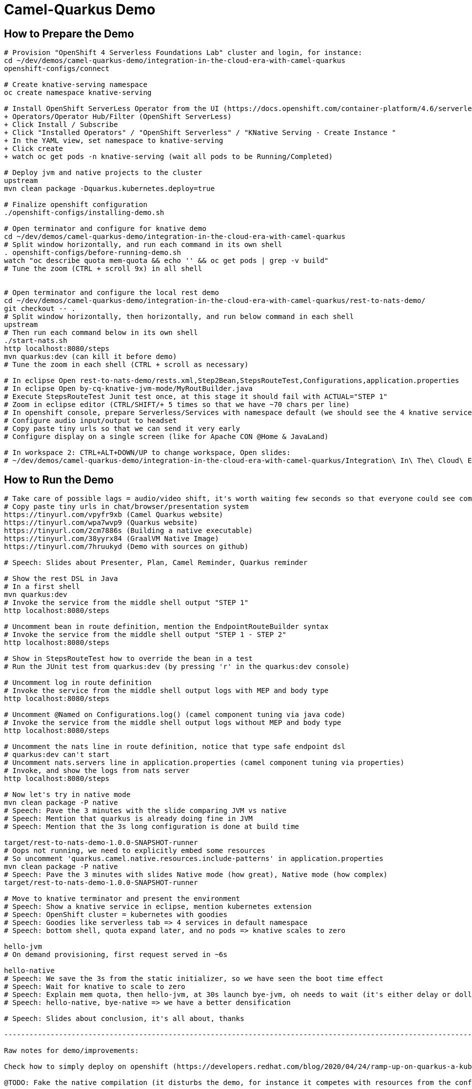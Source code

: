 = Camel-Quarkus Demo

== How to Prepare the Demo

[source,shell]
----
# Provision "OpenShift 4 Serverless Foundations Lab" cluster and login, for instance:
cd ~/dev/demos/camel-quarkus-demo/integration-in-the-cloud-era-with-camel-quarkus
openshift-configs/connect

# Create knative-serving namespace
oc create namespace knative-serving

# Install OpenShift ServerLess Operator from the UI (https://docs.openshift.com/container-platform/4.6/serverless/installing_serverless/installing-openshift-serverless.html)
+ Operators/Operator Hub/Filter (OpenShift ServerLess)
+ Click Install / Subscribe
+ Click "Installed Operators" / "OpenShift Serverless" / "KNative Serving - Create Instance "
+ In the YAML view, set namespace to knative-serving
+ Click create
+ watch oc get pods -n knative-serving (wait all pods to be Running/Completed)

# Deploy jvm and native projects to the cluster
upstream
mvn clean package -Dquarkus.kubernetes.deploy=true

# Finalize openshift configuration
./openshift-configs/installing-demo.sh

# Open terminator and configure for knative demo
cd ~/dev/demos/camel-quarkus-demo/integration-in-the-cloud-era-with-camel-quarkus
# Split window horizontally, and run each command in its own shell
. openshift-configs/before-running-demo.sh
watch "oc describe quota mem-quota && echo '' && oc get pods | grep -v build"
# Tune the zoom (CTRL + scroll 9x) in all shell


# Open terminator and configure the local rest demo
cd ~/dev/demos/camel-quarkus-demo/integration-in-the-cloud-era-with-camel-quarkus/rest-to-nats-demo/
git checkout -- .
# Split window horizontally, then horizontally, and run below command in each shell
upstream
# Then run each command below in its own shell
./start-nats.sh
http localhost:8080/steps
mvn quarkus:dev (can kill it before demo)
# Tune the zoom in each shell (CTRL + scroll as necessary)

# In eclipse Open rest-to-nats-demo/rests.xml,Step2Bean,StepsRouteTest,Configurations,application.properties
# In eclipse Open by-cq-knative-jvm-mode/MyRoutBuilder.java
# Execute StepsRouteTest Junit test once, at this stage it should fail with ACTUAL="STEP 1"
# Zoom in eclipse editor (CTRL/SHIFT/+ 5 times so that we have ~70 chars per line)
# In openshift console, prepare Serverless/Services with namespace default (we should see the 4 knative services)
# Configure audio input/output to headset
# Copy paste tiny urls so that we can send it very early
# Configure display on a single screen (like for Apache CON @Home & JavaLand)

# In workspace 2: CTRL+ALT+DOWN/UP to change workspace, Open slides:
# ~/dev/demos/camel-quarkus-demo/integration-in-the-cloud-era-with-camel-quarkus/Integration\ In\ The\ Cloud\ Era\ With\ Camel\ Quarkus.odp

----

== How to Run the Demo

[source,shell]
----
# Take care of possible lags = audio/video shift, it's worth waiting few seconds so that everyone could see commands output
# Copy paste tiny urls in chat/browser/presentation system
https://tinyurl.com/vpyfr9xb (Camel Quarkus website)
https://tinyurl.com/wpa7wvp9 (Quarkus website)
https://tinyurl.com/2cm7886s (Building a native executable)
https://tinyurl.com/38yyrx84 (GraalVM Native Image)
https://tinyurl.com/7hruukyd (Demo with sources on github)

# Speech: Slides about Presenter, Plan, Camel Reminder, Quarkus reminder

# Show the rest DSL in Java
# In a first shell
mvn quarkus:dev
# Invoke the service from the middle shell output "STEP 1"
http localhost:8080/steps

# Uncomment bean in route definition, mention the EndpointRouteBuilder syntax
# Invoke the service from the middle shell output "STEP 1 - STEP 2"
http localhost:8080/steps

# Show in StepsRouteTest how to override the bean in a test
# Run the JUnit test from quarkus:dev (by pressing 'r' in the quarkus:dev console)

# Uncomment log in route definition
# Invoke the service from the middle shell output logs with MEP and body type
http localhost:8080/steps

# Uncomment @Named on Configurations.log() (camel component tuning via java code)
# Invoke the service from the middle shell output logs without MEP and body type
http localhost:8080/steps

# Uncomment the nats line in route definition, notice that type safe endpoint dsl
# quarkus:dev can't start
# Uncomment nats.servers line in application.properties (camel component tuning via properties)
# Invoke, and show the logs from nats server
http localhost:8080/steps

# Now let's try in native mode
mvn clean package -P native
# Speech: Pave the 3 minutes with the slide comparing JVM vs native
# Speech: Mention that quarkus is already doing fine in JVM
# Speech: Mention that the 3s long configuration is done at build time

target/rest-to-nats-demo-1.0.0-SNAPSHOT-runner
# Oops not running, we need to explicitly embed some resources
# So uncomment 'quarkus.camel.native.resources.include-patterns' in application.properties
mvn clean package -P native
# Speech: Pave the 3 minutes with slides Native mode (how great), Native mode (how complex)
target/rest-to-nats-demo-1.0.0-SNAPSHOT-runner

# Move to knative terminator and present the environment
# Speech: Show a knative service in eclipse, mention kubernetes extension
# Speech: OpenShift cluster = kubernetes with goodies
# Speech: Goodies like serverless tab => 4 services in default namespace
# Speech: bottom shell, quota expand later, and no pods => knative scales to zero

hello-jvm
# On demand provisioning, first request served in ~6s

hello-native
# Speech: We save the 3s from the static initializer, so we have seen the boot time effect
# Speech: Wait for knative to scale to zero
# Speech: Explain mem quota, then hello-jvm, at 30s launch bye-jvm, oh needs to wait (it's either delay or dollar)
# Speech: hello-native, bye-native => we have a better densification

# Speech: Slides about conclusion, it's all about, thanks

----------------------------------------------------------------------------------------------------------------------

Raw notes for demo/improvements:

Check how to simply deploy on openshift (https://developers.redhat.com/blog/2020/04/24/ramp-up-on-quarkus-a-kubernetes-native-java-framework/)

@TODO: Fake the native compilation (it disturbs the demo, for instance it competes with resources from the conferencing system, could be slower)

TODO in another demo:

Find below how to show resources consumption for containers:
watch oc exec hello-cq-knative-native-mode-lswdr-3-deployment-fc89bdd8-9jlc5 cat /sys/fs/cgroup/memory/memory.usage_in_bytes
 50999808 ( 48.64 MiB) in native
613645120 (585.22 MiB) in jvm
To get the sidecar usage, you need to add "-c queue-proxy"
watch oc exec hello-cq-knative-native-mode-yylnv-3-deployment-7fdd977b8f2x2bx -c queue-proxy cat /sys/fs/cgroup/memory/memory.usage_in_bytes

TIPS to create a gif file from images:
ffmpeg -framerate 0.5 -pattern_type glob -i "Screenshot from 2021-05-07-15h-Getting Further With Camel on Quarkus.mkv - *.png" -s 960x540 demo.gif

Notes for Voxxed days Luxembourg:
Have 2 projects opened (MyRouteBuilder.java + bye-cq-knative-native-mode)
Have the install scripts opened: before-running-demo.sh, installing-demo.sh, limit-range.yaml, mem-quota.yaml
Present the projects
  Simple hello-world, platform-http, hello/bye in jvm/native => knative services
  2 Deployment mode (JVM = fast jar, native = executable)
  Quarkus offers extensions to deploy on kubernetes and openshift
  The pom.xml file for the native mode has one more property (<quarkus.package.type>native</quarkus.package.type>)
Present the install scripts:
  Tuned knative stable window to 10s via ConfigMap, get knative services url and create alias
  Memory requests estimated by experimentation (250Mi in JVM mode and 50Mi in native mode)
  Defining a default value of 50Mi via the limitRange (so that knative queue-proxy sidecar containers requests 50Mi)
  The memory-quota set to 500Mi, so that the sum of memory request from all containers can't exceed this value
And then proceed with the demo (show knative services in openshift and then go to the shell)

